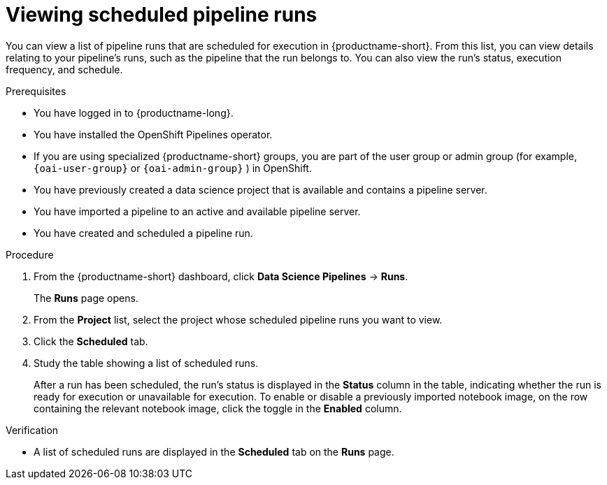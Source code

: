 :_module-type: PROCEDURE

[id="viewing-scheduled-pipeline-runs_{context}"]
= Viewing scheduled pipeline runs

[role='_abstract']
You can view a list of pipeline runs that are scheduled for execution in {productname-short}. From this list, you can view details relating to your pipeline's runs, such as the pipeline that the run belongs to. You can also view the run's status, execution frequency, and schedule.

.Prerequisites

* You have logged in to {productname-long}.
ifndef::upstream[]
* You have installed the OpenShift Pipelines operator.
* If you are using specialized {productname-short} groups, you are part of the user group or admin group (for example, `{oai-user-group}` or `{oai-admin-group}` ) in OpenShift.
endif::[]
ifdef::upstream[]
* You have installed the Data Science Pipelines operator.
* If you are using specialized {productname-short} groups, you are part of the user group or admin group (for example, `{odh-user-group}` or `{odh-admin-group}`) in OpenShift.
endif::[]
* You have previously created a data science project that is available and contains a pipeline server.
* You have imported a pipeline to an active and available pipeline server.
* You have created and scheduled a pipeline run.

.Procedure
. From the {productname-short} dashboard, click *Data Science Pipelines* -> *Runs*.
+
The *Runs* page opens.
. From the *Project* list, select the project whose scheduled pipeline runs you want to view.
. Click the *Scheduled* tab.
. Study the table showing a list of scheduled runs.
+
After a run has been scheduled, the run's status is displayed in the *Status* column in the table, indicating whether the run is ready for execution or unavailable for execution. To enable or disable a previously imported notebook image, on the row containing the relevant notebook image, click the toggle in the *Enabled* column.

.Verification
* A list of scheduled runs are displayed in the *Scheduled* tab on the *Runs* page.

//[role='_additional-resources']
//.Additional resources
